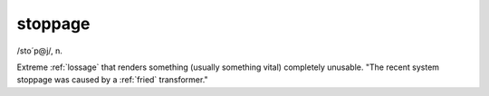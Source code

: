 .. _stoppage:

============================================================
stoppage
============================================================

/sto´p\@j/, n\.

Extreme :ref:`lossage` that renders something (usually something vital) completely unusable.
"The recent system stoppage was caused by a :ref:`fried` transformer."

